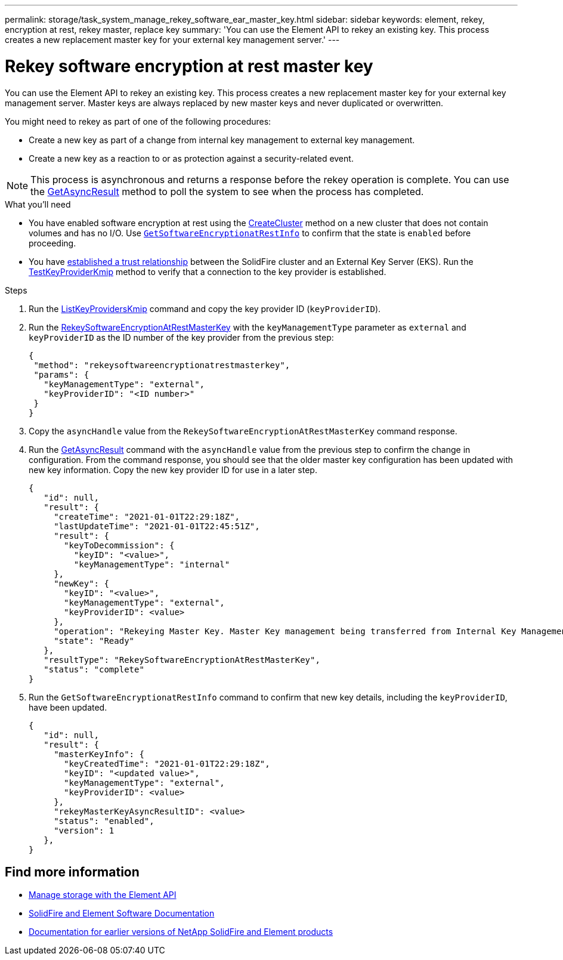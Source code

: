 ---
permalink: storage/task_system_manage_rekey_software_ear_master_key.html
sidebar: sidebar
keywords: element, rekey, encryption at rest, rekey master, replace key
summary: 'You can use the Element API to rekey an existing key. This process creates a new replacement master key for your external key management server.'
---

= Rekey software encryption at rest master key
:icons: font
:imagesdir: ../media/

[.lead]
You can use the Element API to rekey an existing key. This process creates a new replacement master key for your external key management server. Master keys are always replaced by new master keys and never duplicated or overwritten.

You might need to rekey as part of one of the following procedures:

* Create a new key as part of a change from internal key management to external key management.
* Create a new key as a reaction to or as protection against a security-related event.

NOTE: This process is asynchronous and returns a response before the rekey operation is complete. You can use the link:../api/reference_element_api_getasyncresult.html[GetAsyncResult] method to poll the system to see when the process has completed.

.What you'll need
* You have enabled software encryption at rest using the link:../api/reference_element_api_createcluster.html[CreateCluster] method on a new cluster that does not contain volumes and has no I/O. Use link:../api/reference_element_api_getsoftwareencryptionatrestinfo.html[`GetSoftwareEncryptionatRestInfo`] to confirm that the state is `enabled` before proceeding.
* You have link:../storage/task_system_manage_key_set_up_external_key_management.html[established a trust relationship] between the SolidFire cluster and an External Key Server (EKS). Run the link:../api/reference_element_api_testkeyserverkmip.html[TestKeyProviderKmip] method to verify that a connection to the key provider is established.

.Steps

. Run the link:../api/reference_element_api_listkeyserverskmip.html[ListKeyProvidersKmip] command and copy the key provider ID (`keyProviderID`).
. Run the link:../api/reference_element_api_rekeysoftwareencryptionatrestmasterkey.html[RekeySoftwareEncryptionAtRestMasterKey] with the `keyManagementType` parameter as `external` and `keyProviderID` as the ID number of the key provider from the previous step:
+
----
{
 "method": "rekeysoftwareencryptionatrestmasterkey",
 "params": {
   "keyManagementType": "external",
   "keyProviderID": "<ID number>"
 }
}
----
. Copy the `asyncHandle` value from the `RekeySoftwareEncryptionAtRestMasterKey` command response.
. Run the link:../api/reference_element_api_getasyncresult.html[GetAsyncResult] command with the `asyncHandle` value from the previous step to confirm the change in configuration. From the command response, you should see that the older master key configuration has been updated with new key information. Copy the new key provider ID for use in a later step.
+
----
{
   "id": null,
   "result": {
     "createTime": "2021-01-01T22:29:18Z",
     "lastUpdateTime": "2021-01-01T22:45:51Z",
     "result": {
       "keyToDecommission": {
         "keyID": "<value>",
         "keyManagementType": "internal"
     },
     "newKey": {
       "keyID": "<value>",
       "keyManagementType": "external",
       "keyProviderID": <value>
     },
     "operation": "Rekeying Master Key. Master Key management being transferred from Internal Key Management to External Key Management with keyProviderID=<value>",
     "state": "Ready"
   },
   "resultType": "RekeySoftwareEncryptionAtRestMasterKey",
   "status": "complete"
}
----
. Run the `GetSoftwareEncryptionatRestInfo` command to confirm that new key details, including the `keyProviderID`, have been updated.
+
----
{
   "id": null,
   "result": {
     "masterKeyInfo": {
       "keyCreatedTime": "2021-01-01T22:29:18Z",
       "keyID": "<updated value>",
       "keyManagementType": "external",
       "keyProviderID": <value>
     },
     "rekeyMasterKeyAsyncResultID": <value>
     "status": "enabled",
     "version": 1
   },
}
----

[discrete]
== Find more information
* link:../api/concept_element_api_about_the_api.html[Manage storage with the Element API]
* https://docs.netapp.com/us-en/element-software/index.html[SolidFire and Element Software Documentation]
* https://docs.netapp.com/sfe-122/topic/com.netapp.ndc.sfe-vers/GUID-B1944B0E-B335-4E0B-B9F1-E960BF32AE56.html[Documentation for earlier versions of NetApp SolidFire and Element products^]
